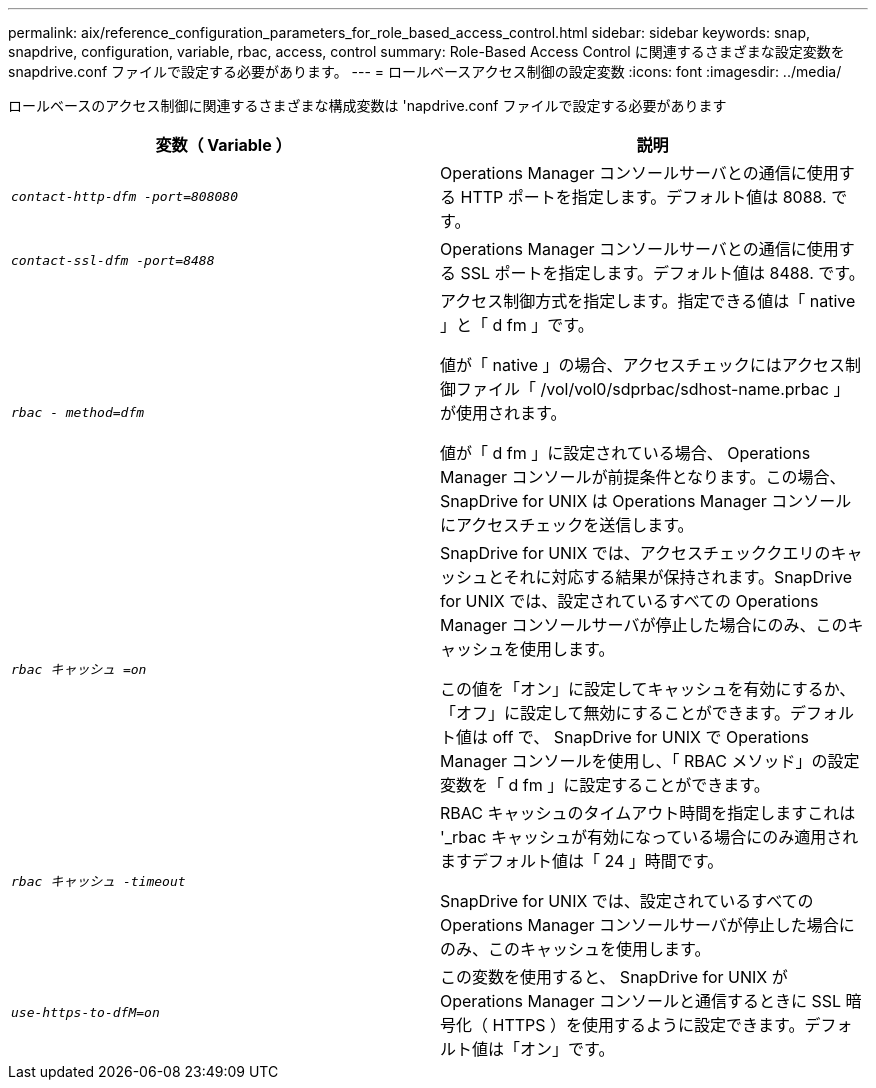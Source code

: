 ---
permalink: aix/reference_configuration_parameters_for_role_based_access_control.html 
sidebar: sidebar 
keywords: snap, snapdrive, configuration, variable, rbac, access, control 
summary: Role-Based Access Control に関連するさまざまな設定変数を snapdrive.conf ファイルで設定する必要があります。 
---
= ロールベースアクセス制御の設定変数
:icons: font
:imagesdir: ../media/


[role="lead"]
ロールベースのアクセス制御に関連するさまざまな構成変数は 'napdrive.conf ファイルで設定する必要があります

|===
| 変数（ Variable ） | 説明 


 a| 
`_contact-http-dfm -port=808080_`
 a| 
Operations Manager コンソールサーバとの通信に使用する HTTP ポートを指定します。デフォルト値は 8088. です。



 a| 
`_contact-ssl-dfm -port=8488_`
 a| 
Operations Manager コンソールサーバとの通信に使用する SSL ポートを指定します。デフォルト値は 8488. です。



 a| 
`_rbac - method=dfm_`
 a| 
アクセス制御方式を指定します。指定できる値は「 native 」と「 d fm 」です。

値が「 native 」の場合、アクセスチェックにはアクセス制御ファイル「 /vol/vol0/sdprbac/sdhost-name.prbac 」が使用されます。

値が「 d fm 」に設定されている場合、 Operations Manager コンソールが前提条件となります。この場合、 SnapDrive for UNIX は Operations Manager コンソールにアクセスチェックを送信します。



 a| 
`_rbac キャッシュ =on_`
 a| 
SnapDrive for UNIX では、アクセスチェッククエリのキャッシュとそれに対応する結果が保持されます。SnapDrive for UNIX では、設定されているすべての Operations Manager コンソールサーバが停止した場合にのみ、このキャッシュを使用します。

この値を「オン」に設定してキャッシュを有効にするか、「オフ」に設定して無効にすることができます。デフォルト値は off で、 SnapDrive for UNIX で Operations Manager コンソールを使用し、「 RBAC メソッド」の設定変数を「 d fm 」に設定することができます。



 a| 
`_rbac キャッシュ -timeout_`
 a| 
RBAC キャッシュのタイムアウト時間を指定しますこれは '_rbac キャッシュが有効になっている場合にのみ適用されますデフォルト値は「 24 」時間です。

SnapDrive for UNIX では、設定されているすべての Operations Manager コンソールサーバが停止した場合にのみ、このキャッシュを使用します。



 a| 
`_use-https-to-dfM=on_`
 a| 
この変数を使用すると、 SnapDrive for UNIX が Operations Manager コンソールと通信するときに SSL 暗号化（ HTTPS ）を使用するように設定できます。デフォルト値は「オン」です。

|===